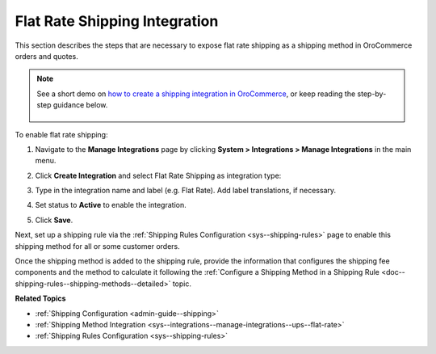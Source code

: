 .. _doc--integrations--flat-rate:

Flat Rate Shipping Integration
------------------------------

This section describes the steps that are necessary to expose flat rate shipping as a shipping method in OroCommerce orders and quotes.

.. note::
   See a short demo on `how to create a shipping integration in OroCommerce <https://www.oroinc.com/orocommerce/media-library/create-shipping-integrations>`_, or keep reading the step-by-step guidance below.

    .. raw:: html

      <iframe width="560" height="315" src="https://www.youtube.com/embed/ileKXVTG6B8" frameborder="0" allowfullscreen></iframe>

To enable flat rate shipping:

1. Navigate to the **Manage Integrations** page by clicking **System > Integrations > Manage Integrations** in the main menu.

2. Click **Create Integration** and select Flat Rate Shipping as integration type:

   .. image:: /admin_guide/img/integrations/manage_integrations/CreateFlatRate.png
      :class: with-border

3. Type in the integration name and label (e.g. Flat Rate). Add label translations, if necessary.

#. Set status to **Active** to enable the integration.

#. Click **Save**.

Next, set up a shipping rule via the :ref:`Shipping Rules Configuration <sys--shipping-rules>` page to enable this shipping method for all or some customer orders.

Once the shipping method is added to the shipping rule, provide the information that configures the shipping fee components and the method to calculate it following the :ref:`Configure a Shipping Method in a Shipping Rule <doc--shipping-rules--shipping-methods--detailed>` topic.

**Related Topics**

* :ref:`Shipping Configuration <admin-guide--shipping>`
* :ref:`Shipping Method Integration <sys--integrations--manage-integrations--ups--flat-rate>`
* :ref:`Shipping Rules Configuration <sys--shipping-rules>`